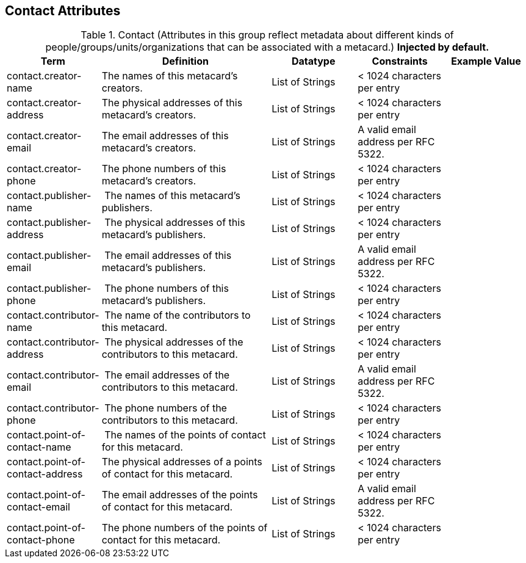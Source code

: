:title: Contact Attributes
:type: subMetadataReference
:order: 02
:parent: Catalog Taxonomy Definitions
:status: published
:summary: Attributes in this group reflect metadata about different kinds of people/groups/units/organizations that can be associated with a metacard.

== {title}

.Contact (Attributes in this group reflect metadata about different kinds of people/groups/units/organizations that can be associated with a metacard.) *Injected by default.*
[cols="1,2,1,1,1" options="header"]
|===
|Term
|Definition
|Datatype
|Constraints
|Example Value

|[[_contact.creator-name]]contact.creator-name
|The names of this metacard’s creators.
|List of Strings
|< 1024 characters per entry
|
 
|[[_contact.creator-address]]contact.creator-address
|The physical addresses of this metacard’s creators.
|List of Strings
|< 1024 characters per entry
| 
 
|[[_contact.creator-email]]contact.creator-email
|The email addresses of this metacard’s creators.
|List of Strings
|A valid email address per RFC 5322.
| 
 
|[[_contact.creator-phone]]contact.creator-phone
|The phone numbers of this metacard’s creators.
|List of Strings
|< 1024 characters per entry
|
 
|[[_contact.publisher-name]]contact.publisher-name
| The names of this metacard’s publishers.
|List of Strings
|< 1024 characters per entry
| 
 
|[[_contact.publisher-address]]contact.publisher-address
| The physical addresses of this metacard’s publishers.
|List of Strings
|< 1024 characters per entry
| 
 
|[[_contact.publisher-email]]contact.publisher-email
| The email addresses of this metacard’s publishers.
|List of Strings
|A valid email address per RFC 5322.
| 
 
|[[_contact.publisher-phone]]contact.publisher-phone
| The phone numbers of this metacard’s publishers.
|List of Strings
|< 1024 characters per entry
| 
 
|[[_contact.contributor-name]]contact.contributor-name
| The name of the contributors to this metacard.
|List of Strings
|< 1024 characters per entry
| 
 
|[[_contact.contributor-address]]contact.contributor-address
| The physical addresses of the contributors to this metacard.
|List of Strings
|< 1024 characters per entry
| 
 
|[[_contact.contributor-email]]contact.contributor-email
| The email addresses of the contributors to this metacard.
|List of Strings
|A valid email address per RFC 5322.
| 
 
|[[_contact.contributor-phone]]contact.contributor-phone
| The phone numbers of the contributors to this metacard.
|List of Strings
|< 1024 characters per entry
| 
 
|[[_contact.point-of-contact-name]]contact.point-of-contact-name
| The names of the points of contact for this metacard.
|List of Strings
|< 1024 characters per entry
| 
 
|[[_contact.point-of-contact-address]]contact.point-of-contact-address
|The physical addresses of a points of contact for this
metacard.
|List of Strings
|< 1024 characters per entry
| 
 
|[[_contact.point-of-contact-email]]contact.point-of-contact-email
|The email addresses of the points of contact for this
metacard.
|List of Strings
|A valid email address per RFC 5322.
| 

|[[_contact.point-of-contact-phone]]contact.point-of-contact-phone
|The phone numbers of the points of contact for this metacard.
|List of Strings
|< 1024 characters per entry
|

|===
